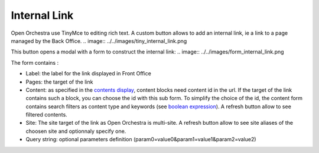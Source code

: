 Internal Link
=============

Open Orchestra use TinyMce to editing rich text.
A custom button allows to add an internal link, ie a link to a page managed by the Back Office.
.. image:: ../../images/tiny_internal_link.png

This button opens a modal with a form to construct the internal link:
.. image:: ../../images/form_internal_link.png

The form contains :

* Label: the label for the link displayed in Front Office
* Pages: the target of the link
* Content: as specified in the `contents display`_, content blocks need content id in the url. If the target of the link contains such a block, you can choose the id with this sub form. To simplify the choice of the id, the content form contains search filters as content type and keywords (see `boolean expression`_). A refresh button allow to see filtered contents.
* Site: The site target of the link as Open Orchestra is multi-site. A refresh button allow to see site aliases of the choosen site and optionnaly specify one.
* Query string: optional parameters definition (param0=value0&param1=value1&param2=value2)

.. _contents display: ./content_display.rst
.. _boolean expression: ./boolean_expression.rst